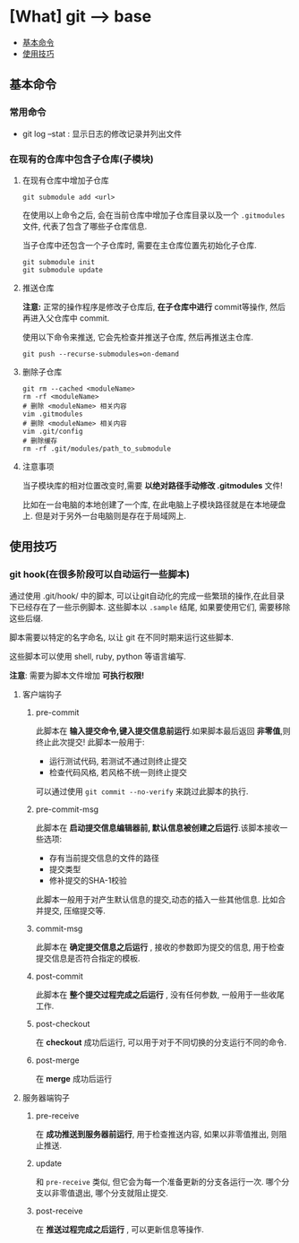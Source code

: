 * [What] git --> base

- [[#基本命令][基本命令]]
- [[#使用技巧][使用技巧]]

** 基本命令
*** 常用命令
- git log --stat  : 显示日志的修改记录并列出文件
*** 在现有的仓库中包含子仓库(子模块)
**** 在现有仓库中增加子仓库
#+begin_example
git submodule add <url>
#+end_example
在使用以上命令之后, 会在当前仓库中增加子仓库目录以及一个 =.gitmodules= 文件, 代表了包含了哪些子仓库信息.

当子仓库中还包含一个子仓库时, 需要在主仓库位置先初始化子仓库.
#+begin_example
git submodule init 
git submodule update
#+end_example
**** 推送仓库
*注意:* 正常的操作程序是修改子仓库后, *在子仓库中进行* commit等操作, 然后再进入父仓库中 commit.

使用以下命令来推送, 它会先检查并推送子仓库, 然后再推送主仓库.
#+begin_example
git push --recurse-submodules=on-demand
#+end_example
**** 删除子仓库
#+begin_example
git rm --cached <moduleName>
rm -rf <moduleName>
# 删除 <moduleName> 相关内容
vim .gitmodules
# 删除 <moduleName> 相关内容
vim .git/config
# 删除缓存
rm -rf .git/modules/path_to_submodule
#+end_example
**** 注意事项
当子模块库的相对位置改变时,需要 *以绝对路径手动修改 .gitmodules* 文件!

比如在一台电脑的本地创建了一个库, 在此电脑上子模块路径就是在本地硬盘上.
但是对于另外一台电脑则是存在于局域网上.
** 使用技巧
*** git hook(在很多阶段可以自动运行一些脚本)
通过使用 .git/hook/ 中的脚本, 可以让git自动化的完成一些繁琐的操作,在此目录下已经存在了一些示例脚本.
这些脚本以 =.sample= 结尾, 如果要使用它们, 需要移除这些后缀.

脚本需要以特定的名字命名, 以让 git 在不同时期来运行这些脚本.

这些脚本可以使用 shell, ruby, python 等语言编写.

*注意*: 需要为脚本文件增加 *可执行权限!*

**** 客户端钩子
***** pre-commit
此脚本在 *输入提交命令,键入提交信息前运行*.如果脚本最后返回 *非零值*,则终止此次提交! 此脚本一般用于:
- 运行测试代码, 若测试不通过则终止提交
- 检查代码风格, 若风格不统一则终止提交
可以通过使用 =git commit --no-verify= 来跳过此脚本的执行.
***** pre-commit-msg 
此脚本在 *启动提交信息编辑器前, 默认信息被创建之后运行*.该脚本接收一些选项:
- 存有当前提交信息的文件的路径
- 提交类型
- 修补提交的SHA-1校验

此脚本一般用于对产生默认信息的提交,动态的插入一些其他信息. 比如合并提交, 压缩提交等.
***** commit-msg
此脚本在 *确定提交信息之后运行* , 接收的参数即为提交的信息, 用于检查提交信息是否符合指定的模板.
***** post-commit
此脚本在 *整个提交过程完成之后运行* , 没有任何参数, 一般用于一些收尾工作.
***** post-checkout
在 *checkout* 成功后运行, 可以用于对于不同切换的分支运行不同的命令.
***** post-merge
在 *merge* 成功后运行
**** 服务器端钩子 
***** pre-receive
在 *成功推送到服务器前运行*, 用于检查推送内容, 如果以非零值推出, 则阻止推送.
***** update
和 =pre-receive= 类似, 但它会为每一个准备更新的分支各运行一次. 哪个分支以非零值退出, 哪个分支就阻止提交.
***** post-receive
在 *推送过程完成之后运行* , 可以更新信息等操作.